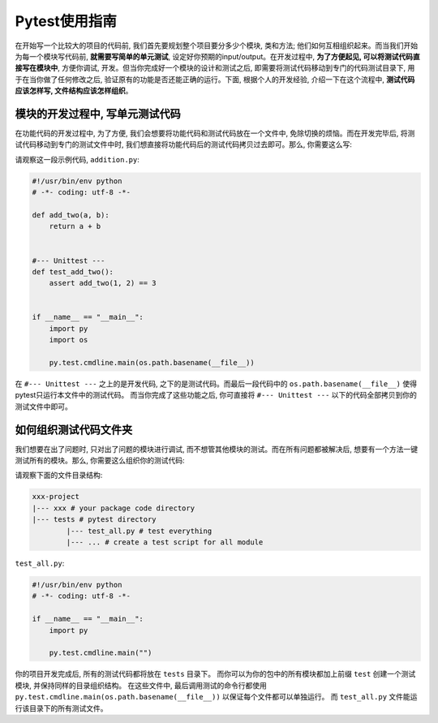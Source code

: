 Pytest使用指南
=============
在开始写一个比较大的项目的代码前, 我们首先要规划整个项目要分多少个模块, 类和方法; 他们如何互相组织起来。而当我们开始为每一个模块写代码前, **就需要写简单的单元测试**, 设定好你预期的input/output。在开发过程中, **为了方便起见, 可以将测试代码直接写在模块中**, 方便你调试, 开发。但当你完成好一个模块的设计和测试之后, 即需要将测试代码移动到专门的代码测试目录下, 用于在当你做了任何修改之后, 验证原有的功能是否还能正确的运行。下面, 根据个人的开发经验, 介绍一下在这个流程中, **测试代码应该怎样写, 文件结构应该怎样组织**。


模块的开发过程中, 写单元测试代码
~~~~~~~~~~~~~~~~~~~~~~~~~~~
在功能代码的开发过程中, 为了方便, 我们会想要将功能代码和测试代码放在一个文件中, 免除切换的烦恼。而在开发完毕后, 将测试代码移动到专门的测试文件中时, 我们想直接将功能代码后的测试代码拷贝过去即可。那么, 你需要这么写:

请观察这一段示例代码, ``addition.py``:

.. code-block:: python

	#!/usr/bin/env python
	# -*- coding: utf-8 -*-

	def add_two(a, b):
	    return a + b


	#--- Unittest ---
	def test_add_two():
	    assert add_two(1, 2) == 3
	    

	if __name__ == "__main__":
	    import py
	    import os
	    
	    py.test.cmdline.main(os.path.basename(__file__))


在 ``#--- Unittest ---`` 之上的是开发代码, 之下的是测试代码。而最后一段代码中的 ``os.path.basename(__file__)`` 使得pytest只运行本文件中的测试代码。 而当你完成了这些功能之后, 你可直接将 ``#--- Unittest ---`` 以下的代码全部拷贝到你的测试文件中即可。


如何组织测试代码文件夹
~~~~~~~~~~~~~~~~~~~
我们想要在出了问题时, 只对出了问题的模块进行调试, 而不想管其他模块的测试。而在所有问题都被解决后, 想要有一个方法一键测试所有的模块。那么, 你需要这么组织你的测试代码:

请观察下面的文件目录结构:

.. code-block:: python

	xxx-project
	|--- xxx # your package code directory
	|--- tests # pytest directory
		|--- test_all.py # test everything
		|--- ... # create a test script for all module

``test_all.py``:

.. code-block:: python

	#!/usr/bin/env python
	# -*- coding: utf-8 -*-    

	if __name__ == "__main__":
	    import py
	    
	    py.test.cmdline.main("")

你的项目开发完成后, 所有的测试代码都将放在 ``tests`` 目录下。 而你可以为你的包中的所有模块都加上前缀 ``test`` 创建一个测试模块, 并保持同样的目录组织结构。 在这些文件中, 最后调用测试的命令行都使用 ``py.test.cmdline.main(os.path.basename(__file__))`` 以保证每个文件都可以单独运行。 而 ``test_all.py`` 文件能运行该目录下的所有测试文件。